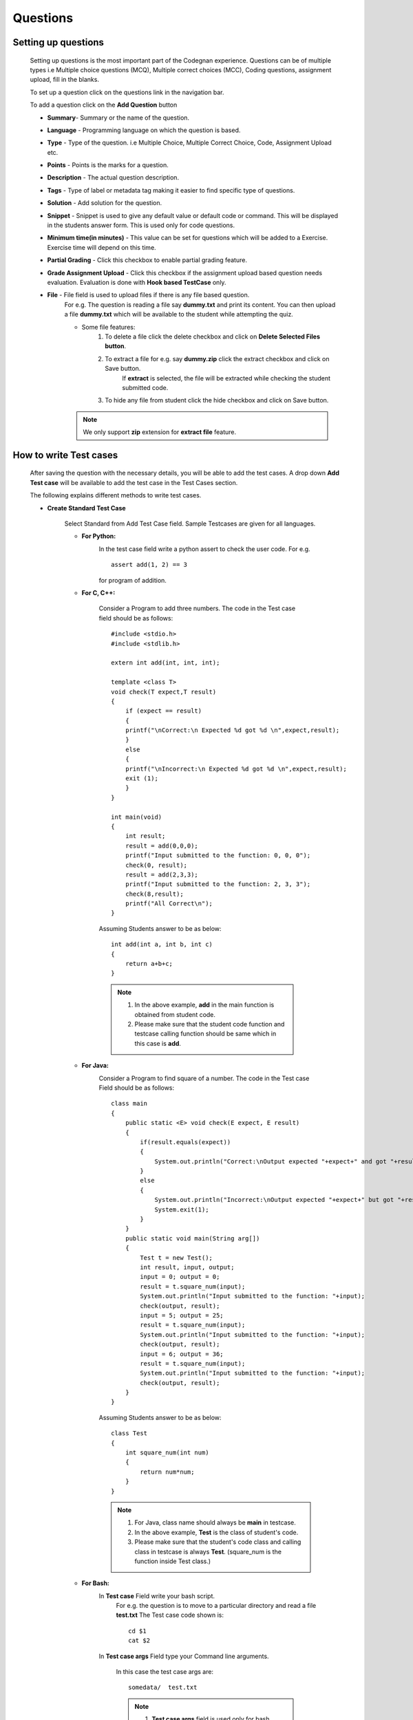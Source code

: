 =========
Questions
=========

Setting up questions
--------------------

    Setting up questions is the most important part of the Codegnan experience. Questions can be of multiple types i.e Multiple choice questions (MCQ), Multiple correct choices (MCC), Coding questions, assignment upload, fill in the blanks.

    To set up a question click on the questions link in the navigation bar.

    .. image:: ../images/questions.jpg 
    
    To add a question click on the **Add Question** button

    .. image:: ../images/add_question.jpg

    * **Summary**- Summary or the name of the question.

    * **Language** - Programming language on which the question is based.

    * **Type** - Type of the question. i.e Multiple Choice, Multiple Correct Choice, Code, Assignment Upload etc.

    * **Points** - Points is the marks for a question.

    * **Description** - The actual question description.

    * **Tags** - Type of label or metadata tag making it easier to find specific type of questions.

    * **Solution** - Add solution for the question.

    * **Snippet** - Snippet is used to give any default value or default code or command. This will be displayed in the students answer form. This is used only for code questions.

    * **Minimum time(in minutes)** - This value can be set for questions which will be added to a Exercise. Exercise time will depend on this time.

    * **Partial Grading** - Click this checkbox to enable partial grading feature.

    * **Grade Assignment Upload** - Click this checkbox if the assignment upload based question needs evaluation. Evaluation is done with **Hook based TestCase** only.

    * **File** - File field is used to upload files if there is any file based question.
        For e.g. The question is reading a file say **dummy.txt** and print its content.
        You can then upload a file **dummy.txt** which will be available to the student while attempting the quiz.

        * Some file features:
            1. To delete a file click the delete checkbox and click on **Delete Selected Files button**.
            2. To extract a file for e.g. say **dummy.zip** click the extract checkbox and click on Save button.
                If **extract** is selected, the file will be extracted while checking
                the student submitted code.
            3. To hide any file from student click the hide checkbox and click on Save button.

        .. Note::  We only support **zip** extension for **extract file** feature.


How to write Test cases
-----------------------
    After saving the question with the necessary details, you will be able to add
    the test cases. A drop down **Add Test case** will be available to add the test case in the Test Cases section.

    The following explains different methods to write test cases.

    * **Create Standard Test Case**

        Select Standard from Add Test Case field. Sample Testcases are given for all 
        languages.

        * **For Python:**
            .. image:: ../images/python_standard_testcase.jpg
               :width: 80%

            In the test case field write a python assert to check the user code.
            For e.g. :: 

                assert add(1, 2) == 3

            for program of addition.

        * **For C, C++:**

            .. image:: ../images/cpp_standard_testcase.jpg
                :width: 80%

            Consider a Program to add three numbers.
            The code in the Test case field should be as follows: ::

                #include <stdio.h>
                #include <stdlib.h>

                extern int add(int, int, int);

                template <class T>
                void check(T expect,T result)
                {
                    if (expect == result)
                    {
                    printf("\nCorrect:\n Expected %d got %d \n",expect,result);
                    }
                    else
                    {
                    printf("\nIncorrect:\n Expected %d got %d \n",expect,result);
                    exit (1);
                    }
                }

                int main(void)
                {
                    int result;
                    result = add(0,0,0);
                    printf("Input submitted to the function: 0, 0, 0");
                    check(0, result);
                    result = add(2,3,3);
                    printf("Input submitted to the function: 2, 3, 3");
                    check(8,result);
                    printf("All Correct\n");
                }

            Assuming Students answer to be as below: ::

                int add(int a, int b, int c)
                {
                    return a+b+c;
                }

            .. Note::  1. In the above example, **add** in the main function is obtained from student code.
                    2. Please make sure that the student code function and testcase calling function should be same which in this case is **add**.

        * **For Java:**
            .. image:: ../images/java_standard_testcase.jpg
                :width: 80%

            Consider a Program to find square of a number.
            The code in the Test case Field should be as follows: ::

                class main
                {
                    public static <E> void check(E expect, E result)
                    {
                        if(result.equals(expect))
                        {
                            System.out.println("Correct:\nOutput expected "+expect+" and got "+result);
                        }
                        else
                        {
                            System.out.println("Incorrect:\nOutput expected "+expect+" but got "+result);
                            System.exit(1);
                        }
                    }
                    public static void main(String arg[])
                    {
                        Test t = new Test();
                        int result, input, output;
                        input = 0; output = 0;
                        result = t.square_num(input);
                        System.out.println("Input submitted to the function: "+input);
                        check(output, result);
                        input = 5; output = 25;
                        result = t.square_num(input);
                        System.out.println("Input submitted to the function: "+input);
                        check(output, result);
                        input = 6; output = 36;
                        result = t.square_num(input);
                        System.out.println("Input submitted to the function: "+input);
                        check(output, result);
                    }
                }

            Assuming Students answer to be as below: ::

                class Test
                {
                    int square_num(int num)
                    {
                        return num*num;
                    }
                }

            .. Note::   1. For Java, class name should always be **main** in testcase.

                        2. In the above example, **Test** is the class of student's code.
                        3. Please make sure that the student's code class and calling class in testcase is always **Test**. (square_num is the function inside Test class.)

        * **For Bash:**
            .. image:: ../images/bash_standard_testcase.jpg
                :width: 80%

            In **Test case** Field write your bash script.
                For e.g. the question is to move to a particular directory and read a file
                **test.txt**
                The Test case code shown is: ::

                    cd $1
                    cat $2

            In **Test case args** Field type your Command line arguments.

                In this case the test case args are: ::

                    somedata/  test.txt

                .. Note:: 1. **Test case args** field is used only for bash.
                          2. Each argument should be separated by **space**.
                          3. This field can be left blank.

        * **For Scilab**
            .. image:: ../images/scilab_standard_testcase.jpg
                :width: 80%

            Consider a Program to add two numbers.
            The code in the Test case Field should be as follows: ::

                mode(-1)
                exec("function.sci",-1);
                i = 0
                p = add(3,5);
                correct = (p == 8);
                if correct then
                 i=i+1
                end
                disp("Input submitted 3 and 5")
                disp("Expected output 8 got " + string(p))
                p = add(22,-20);
                correct = (p==2);
                if correct then
                 i=i+1
                end
                disp("Input submitted 22 and -20")
                disp("Expected output 2 got " + string(p))
                p =add(91,0);
                correct = (p==91);
                if correct then
                 i=i+1
                end
                disp("Input submitted 91 and 0")
                disp("Expected output 91 got " + string(p))
                if i==3 then
                 exit(5);
                else
                 exit(3);
                end

            Assuming Students answer to be as below: ::

                funcprot(0)
                function[c]=add(a,b)
                c=a+b;
                endfunction

        * **For R**
            .. image:: ../images/r_standard_testcase.jpg
                :width: 80%

            Consider a Program to print even or odd number.
            The code in the Test case Field should be as follows: ::

                source("function.r")
                check_empty = function(obj){
                    stopifnot(is.null(obj) == FALSE)
                }
                check = function(input, output){
                stopifnot(input == output)
                }
                is_correct = function(){
                if (count == 3){
                    quit("no", 31)
                }
                }
                check_empty(odd_or_even(3))
                check(odd_or_even(6), "EVEN")
                check(odd_or_even(1), "ODD")
                check(odd_or_even(10), "EVEN")
                check(odd_or_even(777), "ODD")
                check(odd_or_even(778), "EVEN")
                count = 3
                is_correct()

            Assuming Students answer to be as below: ::

                odd_or_even <- function(n){
                  if(n %% 2 == 0){
                    return("EVEN")
                  }
                  return("ODD")
                }


        Check **Delete** Field if a test case is to be removed.

        Finally click on **Save** to save the test case.


    * **Create Standard Input/Output Based Test Case**
            
            Select StdIO from Add Test Case field.

                .. image:: ../images/stdio_testcase.jpg
                    :width: 80%

            In Expected input field, enter the value(s) that will be passed to the students' code through a standard I/O stream.

            .. note::  If there are multiple input values in a test case, enter the values in new line.

            In Expected Output Field, enter the expected output for that test case. For e.g type 3 if the output of the user code is 3.

            Setting up Standard Input/Output Based questions is same for all languages.

            .. note:: Standard Input/Output Based questions is available only for the languages Python, C, C++, Java, Bash.

    * **Create Hook based Test Case**

        Select Hook from Add Test Case field.

        In Hook based test case type, moderator is provided with a evaluator function
        called **check_answer** which is provided with a parameter called **user_answer**.

        **user_answer** is the code of the student in string format.

        .. note :: For assignment upload type question there will be no **user answer** File uploaded by student will be the answer.

        Suppose the student needs to upload a file say **new.txt** as assignment.
        Sample Hook code for this will be as shown below. ::

            def check_answer(user_answer):
                ''' Evaluates user answer to return -
                success - Boolean, indicating if code was executed correctly
                mark_fraction - Float, indicating fraction of the weight to a test case
                error - String, error message if success is false

                In case of assignment upload there will be no user answer '''

                success = False
                err = "Incorrect Answer" # Please make this more specific
                mark_fraction = 0.0

                try:
                    with open('new.txt', 'r') as f:
                        if "Hello, World!" in f.read():
                            success = True
                            err = "Correct Answer"
                            mark_fraction = 1.0
                        else:
                            err = "Did not found string Hello, World! in file."
                except IOError:
                    err = "File new.txt not found."
                return success, err, mark_fraction


        A moderator can check the string for specific words in the user answer
        and/or compile and execute the user answer (using standard python libraries) to 
        evaluate and hence return the mark fraction.


        .. image:: ../images/hook_testcase.jpg
                :width: 80%

    * **Create MCQ or MCC Based Test Case**

        Select MCQ/MCC from Add Test Case field.

            Fig (a) showing MCQ based testcase

            .. image:: ../images/mcq_testcase.jpg
                :width: 80%

            Fig (b) showing MCC based testcase

            .. image:: ../images/mcc_testcase.jpg
                :width: 80%

        In Options Field type the option check the correct checkbox if the current option is correct and click on Save button to save each option.

        For MCC based question, check the correct checkbox for multiple correct options.

    * **Create Integer Based Test Case**

            Select **Answer in Integer** from Type field.

            Select Integer from Add Test Case field.

            In the Correct field, add the correct integer value for the question.

            .. image:: ../images/integer_testcase.jpg
                :width: 80%

    * **Create String Based Test Case**

            Select **Answer in String** from Type field.

            Select **String** from Add Test Case field.

            In the **Correct** field, add the exact string answer for the question.

            In **String Check** field, select if the checking of the string answer
             should be case sensitive or not.

            .. image:: ../images/string_testcase.jpg
                :width: 80%

    * **Create Float Based Test Case**

            Select **Answer in Float** from Type field.

            Select **Float** from Add Test Case field.

            In the **Correct** field, add the correct float value for the question.

            In the **Error Margin** field, add the margin of error that will be allowed.

            .. image:: ../images/float_testcase.jpg
                :width: 80%


Features in Question
--------------------
    
    * **Download Questions**

            Select questions from a list of questions displayed on the
            Questions page. Click on the Download Selected button to download
            the questions. This will create a zip file of the Questions
            selected. The zip will contain yaml file and an folder called
            **additional_files** which will contain files required by questions
            downloaded. Finally one can also download a template yaml file
            and modify it to add his/her questions.

    * **Upload Questions**
            
            Click on the **Upload Questions** tab in the
            **Question Page**.
            One can upload Yaml file with extensions .yaml or .yml.
            Please note that you cannot upload files associated to a question.
            Yaml file can have any name.

            One can also upload zip with the following zip structure -

            .. code::

                .zip
                |-- .yaml or .yml
                |-- .yaml or .yml
                |-- folder1
                |   |-- Files required by questions
                |-- folder2
                |   |-- Files required by questions


    * **Test Questions**
            
            Select questions from the list of question displayed on the Questions page. Click on Test selected button. This will take you to a quiz with the selected questions. 

            .. Note:: This will not create an actual quiz but a trial quiz. This quiz is hidden from the students and only for moderator to view.

    * **Filter Questions**
            
            You can filter questions based on type of question, language of question or marks of question.
                1. Click Select Question Type to filter question based on type of the question.
                2. Click Select Language to filter question based on language of the question.
                3. Click Select marks to filter question based on mark of the question.

    * **Search by tags**

            1. You can search the questions by tags added during question creation.
            2. Click on the Available tags to view all the available tags. Select any tag from available tags and click **Search**.
            3. Enter the tag in the search bar and click on **Search Icon** respective questions will be displayed.

